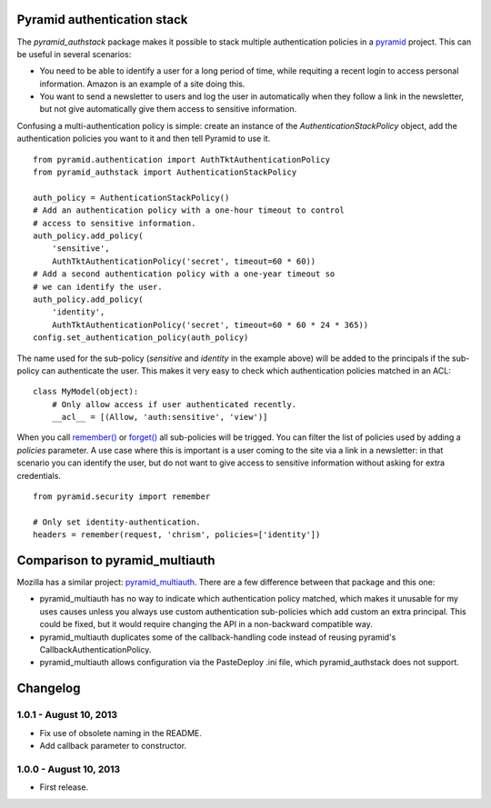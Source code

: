 Pyramid authentication stack
============================

.. image:: https://travis-ci.org/wichert/pyramid_authstack.png?branch=master
    :target: https://travis-ci.org/wichert/pyramid_authstack

The `pyramid_authstack` package makes it possible to stack multiple
authentication policies in a `pyramid <http://www.pylonsproject.org>`_ project.
This can be useful in several scenarios:

- You need to be able to identify a user for a long period of time, while
  requiting a recent login to access personal information. Amazon is an
  example of a site doing this.

- You want to send a newsletter to users and log the user in automatically when
  they follow a link in the newsletter, but not give automatically give them
  access to sensitive information.

Confusing a multi-authentication policy is simple: create an instance
of the `AuthenticationStackPolicy` object, add the authentication policies
you want to it and then tell Pyramid to use it.

::

    from pyramid.authentication import AuthTktAuthenticationPolicy
    from pyramid_authstack import AuthenticationStackPolicy

    auth_policy = AuthenticationStackPolicy()
    # Add an authentication policy with a one-hour timeout to control
    # access to sensitive information.
    auth_policy.add_policy(
        'sensitive',
        AuthTktAuthenticationPolicy('secret', timeout=60 * 60))
    # Add a second authentication policy with a one-year timeout so
    # we can identify the user.
    auth_policy.add_policy(
        'identity',
        AuthTktAuthenticationPolicy('secret', timeout=60 * 60 * 24 * 365))
    config.set_authentication_policy(auth_policy)

The name used for the sub-policy (`sensitive` and `identity` in the example
above) will be added to the principals if the sub-policy can authenticate the
user. This makes it very easy to check which authentication policies matched
in an ACL::

    class MyModel(object):
        # Only allow access if user authenticated recently.
        __acl__ = [(Allow, 'auth:sensitive', 'view')]


When you call `remember()
<http://docs.pylonsproject.org/projects/pyramid/en/1.4-branch/api/security.html#pyramid.security.remember>`_ or `forget()
<http://docs.pylonsproject.org/projects/pyramid/en/1.4-branch/api/security.html#pyramid.security.forget>`_ all sub-policies will be trigged. You can filter the list
of policies used by adding a `policies` parameter. A use case where this
is important is a user coming to the site via a link in a newsletter: in
that scenario you can identify the user, but do not want to give access
to sensitive information without asking for extra credentials.

::

   from pyramid.security import remember

   # Only set identity-authentication.
   headers = remember(request, 'chrism', policies=['identity'])


Comparison to pyramid_multiauth
===============================

Mozilla has a similar project: `pyramid_multiauth
<https://pypi.python.org/pypi/pyramid_multiauth>`_. There are a few difference
between that package and this one:

* pyramid_multiauth has no way to indicate which authentication policy matched,
  which makes it unusable for my uses causes unless you always use custom
  authentication sub-policies which add custom an extra principal.  This could
  be fixed, but it would require changing the API in a non-backward compatible
  way.
* pyramid_multiauth duplicates some of the callback-handling code instead of
  reusing pyramid's CallbackAuthenticationPolicy.
* pyramid_multiauth allows configuration via the PasteDeploy .ini file, which
  pyramid_authstack does not support.


Changelog
=========

1.0.1 - August 10, 2013
-----------------------

- Fix use of obsolete naming in the README.

- Add callback parameter to constructor.


1.0.0 - August 10, 2013
-----------------------

- First release.
